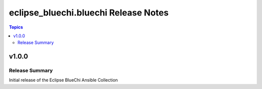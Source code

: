 =====================================
eclipse_bluechi.bluechi Release Notes
=====================================

.. contents:: Topics


v1.0.0
======

Release Summary
---------------

Initial release of the Eclipse BlueChi Ansible Collection
